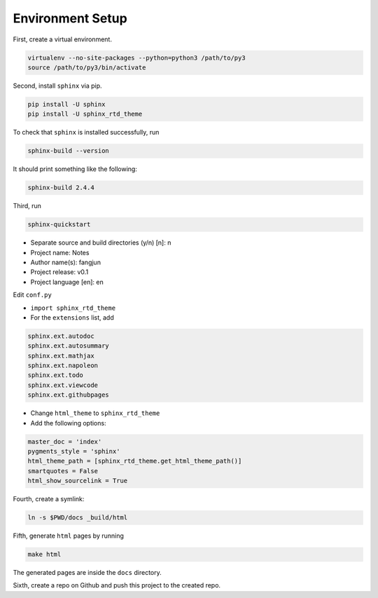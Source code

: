 
.. _sphinx_install:

Environment Setup
=================

First, create a virtual environment.

.. code-block:: sh

    virtualenv --no-site-packages --python=python3 /path/to/py3
    source /path/to/py3/bin/activate


Second, install ``sphinx`` via pip.


.. code-block:: sh

    pip install -U sphinx
    pip install -U sphinx_rtd_theme

To check that ``sphinx`` is installed successfully, run

.. code-block:: sh

    sphinx-build --version

It should print something like the following:

.. code-block:: sh

    sphinx-build 2.4.4

Third, run

.. code-block:: sh

    sphinx-quickstart

- Separate source and build directories (y/n) [n]: n
- Project name: Notes
- Author name(s): fangjun
- Project release: v0.1
- Project language [en]: en

Edit ``conf.py``

- ``import sphinx_rtd_theme``

- For the ``extensions`` list, add

.. code-block:: sh

    sphinx.ext.autodoc
    sphinx.ext.autosummary
    sphinx.ext.mathjax
    sphinx.ext.napoleon
    sphinx.ext.todo
    sphinx.ext.viewcode
    sphinx.ext.githubpages

- Change ``html_theme`` to ``sphinx_rtd_theme``

- Add the following options:

.. code-block:: sh

    master_doc = 'index'
    pygments_style = 'sphinx'
    html_theme_path = [sphinx_rtd_theme.get_html_theme_path()]
    smartquotes = False
    html_show_sourcelink = True

Fourth, create a symlink:

.. code-block:: sh

    ln -s $PWD/docs _build/html

Fifth, generate ``html`` pages by running

.. code-block:: sh

    make html

The generated pages are inside the ``docs`` directory.

Sixth, create a repo on Github and push this project
to the created repo.
